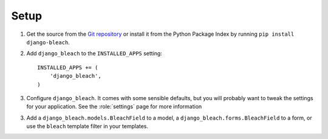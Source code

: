 =====
Setup
=====

.. _setup:

1.  Get the source from the `Git repository`_ or install it from the Python
    Package Index by running ``pip install django-bleach``.

2.  Add ``django_bleach`` to the ``INSTALLED_APPS`` setting::

        INSTALLED_APPS += (
            'django_bleach',
        )

3. Configure ``django_bleach``. It comes with some sensible defaults, but you
   will probably want to tweak the settings for your application. See the
   :role:`settings` page for more information

3. Add a ``django_bleach.models.BleachField`` to a model, a
   ``django_bleach.forms.BleachField`` to a form, or use the ``bleach``
   template filter in your templates.

.. _Git repository: http://bitbucket.org/ionata/django-bleach/
